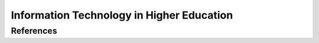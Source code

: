 ==========================================
Information Technology in Higher Education
==========================================

References
----------
